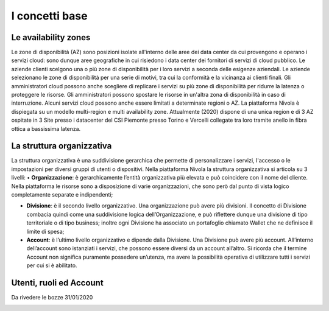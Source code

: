 .. _Concetti_Base:


**I concetti base**
********************

**Le availability zones**
--------------------------

Le zone di disponibilità (AZ) sono posizioni isolate all'interno delle aree dei data center da cui provengono e operano i servizi cloud: sono dunque aree geografiche in cui risiedono i data center dei fornitori di servizi di cloud pubblico. Le aziende clienti scelgono una o più zone di disponibilità per i loro servizi a seconda delle esigenze aziendali.
Le aziende selezionano le zone di disponibilità per una serie di motivi, tra cui la conformità e la vicinanza ai clienti finali. Gli amministratori cloud possono anche scegliere di replicare i servizi su più zone di disponibilità per ridurre la latenza o proteggere le risorse. Gli amministratori possono spostare le risorse in un'altra zona di disponibilità in caso di interruzione. Alcuni servizi cloud possono anche essere limitati a determinate regioni o AZ.
La piattaforma Nivola è dispiegata su un modello multi-region e multi availability zone. Attualmente (2020) dispone di una unica region e di 3 AZ ospitate in 3 Site presso i datacenter del CSI Piemonte presso Torino e Vercelli collegate tra loro tramite anello in fibra ottica a bassissima latenza.


.. image:: img/Avaliability-zones.png


**La struttura organizzativa**
------------------------------

La struttura organizzativa è una suddivisione gerarchica che permette di personalizzare i servizi, l'accesso o le impostazioni per diversi gruppi di utenti o dispositivi. Nella piattaforma Nivola la struttura organizzativa si articola su 3 livelli:
•	**Organizzazione**: è gerarchicamente l’entità organizzativa più elevata e può coincidere con il nome del cliente. Nella piattaforma le risorse sono a disposizione di varie organizzazioni, che sono però dal punto di vista logico completamente separate e indipendenti;

•	**Divisione**: è il secondo livello organizzativo. Una organizzazione può avere più divisioni. Il concetto di Divisione combacia quindi come una suddivisione logica dell’Organizzazione, e può riflettere dunque una divisione di tipo territoriale o di tipo business; inoltre ogni Divisione ha associato un portafoglio chiamato Wallet che ne definisce il limite di spesa;

•	**Account**: è l’ultimo livello organizzativo e dipende dalla Divisione. Una Divisione può avere più account. All’interno dell’account sono istanziati i servizi, che possono essere diversi da un account all’altro. Si ricorda che il termine Account non significa puramente possedere un’utenza, ma avere la possibilità operativa di utilizzare tutti i servizi per cui si è abilitato.




**Utenti, ruoli ed Account**
----------------------------
Da rivedere le bozze 31/01/2020


.. image:: img/Org-ruoli.png
